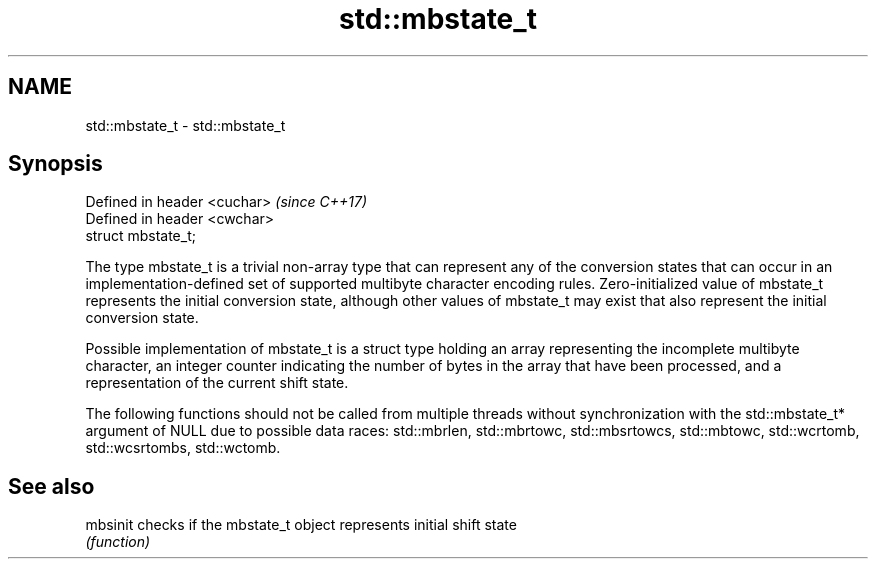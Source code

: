 .TH std::mbstate_t 3 "2020.03.24" "http://cppreference.com" "C++ Standard Libary"
.SH NAME
std::mbstate_t \- std::mbstate_t

.SH Synopsis
   Defined in header <cuchar>  \fI(since C++17)\fP
   Defined in header <cwchar>
   struct mbstate_t;

   The type mbstate_t is a trivial non-array type that can represent any of the conversion states that can occur in an implementation-defined set of supported multibyte character encoding rules. Zero-initialized value of mbstate_t represents the initial conversion state, although other values of mbstate_t may exist that also represent the initial conversion state.

   Possible implementation of mbstate_t is a struct type holding an array representing the incomplete multibyte character, an integer counter indicating the number of bytes in the array that have been processed, and a representation of the current shift state.

   The following functions should not be called from multiple threads without synchronization with the std::mbstate_t* argument of NULL due to possible data races: std::mbrlen, std::mbrtowc, std::mbsrtowcs, std::mbtowc, std::wcrtomb, std::wcsrtombs, std::wctomb.

.SH See also

   mbsinit checks if the mbstate_t object represents initial shift state
           \fI(function)\fP
